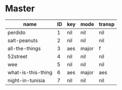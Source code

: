 * Master
  :PROPERTIES:
  :header:   [[file:~/git/org/org-bandbook/library-of-headers/no-toc-header.org][no-toc-header]]
  :song_order: 1 2 3 4 5 6 7
  :END:

| name               | ID | key | mode  | transp |
|--------------------+----+-----+-------+--------|
| perdido            |  1 | nil | nil   | nil    |
| salt-peanuts       |  2 | nil | nil   | nil    |
| all-the-things     |  3 | aes | major | f      |
| 52street           |  4 | nil | nil   | nil    |
| wee                |  5 | nil | nil   | nil    |
| what-is-this-thing |  6 | aes | major | aes    |
| night-in-tunisia   |  7 | nil | nil   | nil    |
